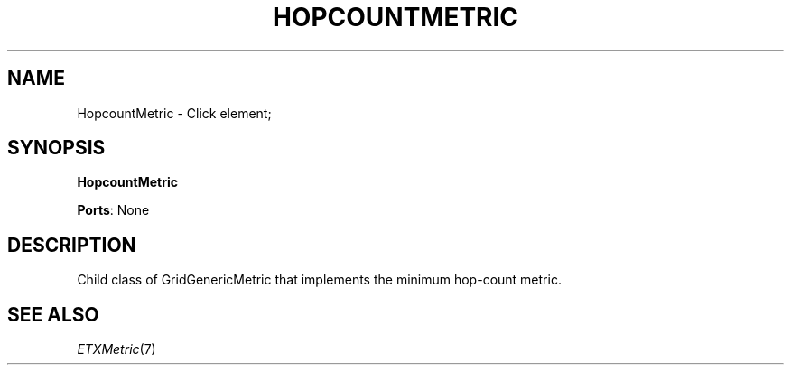 .\" -*- mode: nroff -*-
.\" Generated by 'click-elem2man' from '../elements/grid/hopcountmetric.hh:7'
.de M
.IR "\\$1" "(\\$2)\\$3"
..
.de RM
.RI "\\$1" "\\$2" "(\\$3)\\$4"
..
.TH "HOPCOUNTMETRIC" 7click "12/Oct/2017" "Click"
.SH "NAME"
HopcountMetric \- Click element;

.SH "SYNOPSIS"
\fBHopcountMetric\fR

\fBPorts\fR: None
.br
.SH "DESCRIPTION"
Child class of GridGenericMetric that implements the minimum hop-count metric.

.SH "SEE ALSO"
.M ETXMetric 7

